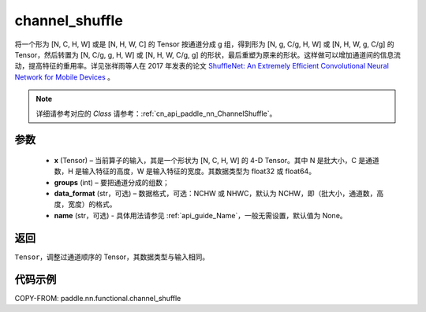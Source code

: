 .. _cn_api_paddle_nn_functional_channel_shuffle:


channel_shuffle
-------------------------------

.. py:function:: paddle.nn.functional.channel_shuffle(x, groups, data_format="NCHW", name=None)
将一个形为 [N, C, H, W] 或是 [N, H, W, C] 的 Tensor 按通道分成 g 组，得到形为 [N, g, C/g, H, W] 或 [N, H, W, g, C/g] 的 Tensor，然后转置为 [N, C/g, g, H, W] 或 [N, H, W, C/g, g] 的形状，最后重塑为原来的形状。这样做可以增加通道间的信息流动，提高特征的重用率。详见张祥雨等人在 2017 年发表的论文 `ShuffleNet: An Extremely Efficient Convolutional Neural Network for Mobile Devices <https://arxiv.org/abs/1707.01083>`_ 。

.. note::
   详细请参考对应的 `Class` 请参考：:ref:`cn_api_paddle_nn_ChannelShuffle`。

参数
:::::::::
    - **x** (Tensor) – 当前算子的输入，其是一个形状为 [N, C, H, W] 的 4-D Tensor。其中 N 是批大小，C 是通道数，H 是输入特征的高度，W 是输入特征的宽度。其数据类型为 float32 或 float64。
    - **groups** (int) – 要把通道分成的组数；
    - **data_format** (str，可选) – 数据格式，可选：NCHW 或 NHWC，默认为 NCHW，即（批大小，通道数，高度，宽度）的格式。
    - **name** (str，可选) - 具体用法请参见 :ref:`api_guide_Name`，一般无需设置，默认值为 None。

返回
:::::::::
``Tensor``，调整过通道顺序的 Tensor，其数据类型与输入相同。

代码示例
:::::::::

COPY-FROM: paddle.nn.functional.channel_shuffle
